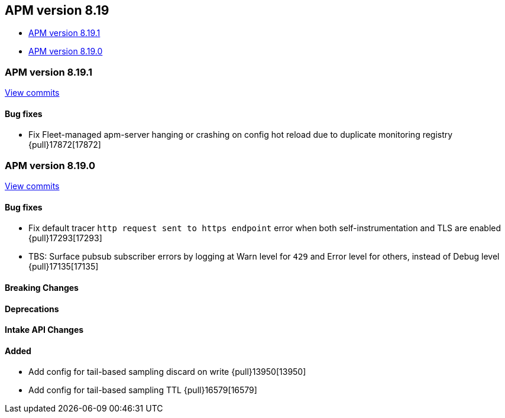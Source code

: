 [[apm-release-notes-8.19]]
== APM version 8.19
* <<apm-release-notes-8.19.1>>
* <<apm-release-notes-8.19.0>>

[float]
[[apm-release-notes-8.19.1]]
=== APM version 8.19.1

https://github.com/elastic/apm-server/compare/v8.19.0\...v8.19.1[View commits]

[float]
==== Bug fixes

- Fix Fleet-managed apm-server hanging or crashing on config hot reload due to duplicate monitoring registry {pull}17872[17872]

[float]
[[apm-release-notes-8.19.0]]
=== APM version 8.19.0

https://github.com/elastic/apm-server/compare/v8.18.1\...v8.19.0[View commits]

[float]
==== Bug fixes

- Fix default tracer `http request sent to https endpoint` error when both self-instrumentation and TLS are enabled {pull}17293[17293]
- TBS: Surface pubsub subscriber errors by logging at Warn level for `429` and Error level for others, instead of Debug level {pull}17135[17135]

[float]
==== Breaking Changes

[float]
==== Deprecations

[float]
==== Intake API Changes

[float]
==== Added

- Add config for tail-based sampling discard on write {pull}13950[13950]
- Add config for tail-based sampling TTL {pull}16579[16579]
